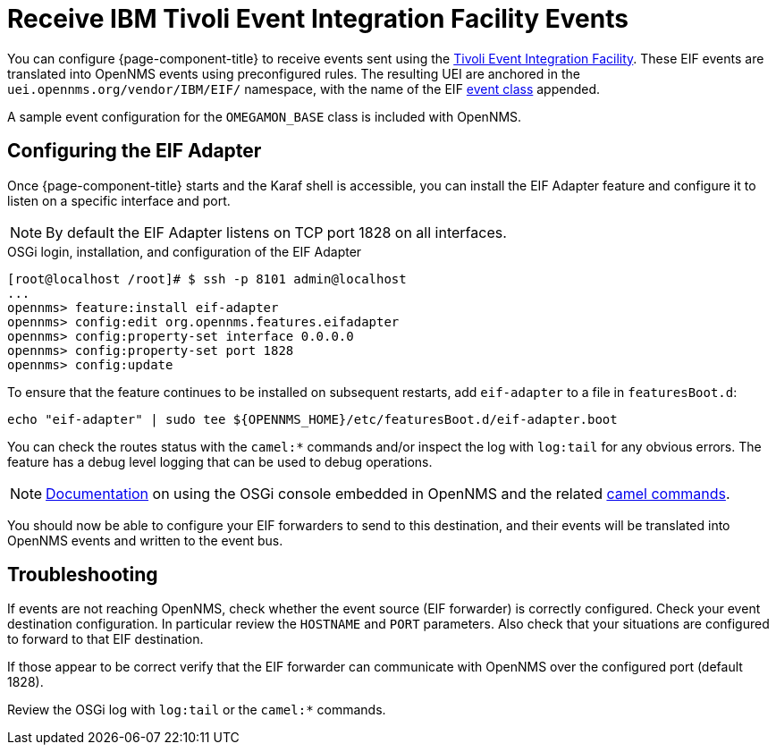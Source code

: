 
[[ga-events-sources-eif]]
= Receive IBM Tivoli Event Integration Facility Events

You can configure {page-component-title} to receive events sent using the https://www.ibm.com/docs/en/netcoolomnibus/8.1?topic=reference-overview-tivoli-event-integration-facility[Tivoli Event Integration Facility].
These EIF events are translated into OpenNMS events using preconfigured rules.
The resulting UEI are anchored in the `uei.opennms.org/vendor/IBM/EIF/` namespace, with the name of the EIF https://www.ibm.com/support/knowledgecenter/SSSHTQ_8.1.0/com.ibm.netcool_OMNIbus.doc_8.1.0/omnibus/wip/eifsdk/concept/ecoemst16.html[event class] appended.

A sample event configuration for the `OMEGAMON_BASE` class is included with OpenNMS.

[[ga-events-sources-eif-configuring]]
== Configuring the EIF Adapter

Once {page-component-title} starts and the Karaf shell is accessible, you can install the EIF Adapter feature and configure it to listen on a specific interface and port.

NOTE: By default the EIF Adapter listens on TCP port 1828 on all interfaces.

.OSGi login, installation, and configuration of the EIF Adapter
[source]
----
[root@localhost /root]# $ ssh -p 8101 admin@localhost
...
opennms> feature:install eif-adapter
opennms> config:edit org.opennms.features.eifadapter
opennms> config:property-set interface 0.0.0.0
opennms> config:property-set port 1828
opennms> config:update
----

To ensure that the feature continues to be installed on subsequent restarts, add `eif-adapter` to a file in `featuresBoot.d`:
[source, console]
----
echo "eif-adapter" | sudo tee ${OPENNMS_HOME}/etc/featuresBoot.d/eif-adapter.boot
----

You can check the routes status with the `camel:*` commands and/or inspect the log with `log:tail` for any obvious errors.
The feature has a debug level logging that can be used to debug operations.

NOTE: link:$$http://karaf.apache.org/manual/latest/#_using_the_console$$[Documentation] on using the OSGi console embedded in OpenNMS and the related https://camel.apache.org/camel-karaf/latest/index.html[camel commands].

You should now be able to configure your EIF forwarders to send to this destination, and their events will be translated into OpenNMS events and written to the event bus.

[[ga-events-sources-eif-troubleshooting]]
== Troubleshooting

If events are not reaching OpenNMS, check whether the event source (EIF forwarder) is correctly configured.
Check your event destination configuration. In particular review the `HOSTNAME` and `PORT` parameters. Also check that your situations are configured to forward to that EIF destination.

If those appear to be correct verify that the EIF forwarder can communicate with OpenNMS over the configured port (default 1828).

Review the OSGi log with `log:tail` or the `camel:*` commands.
